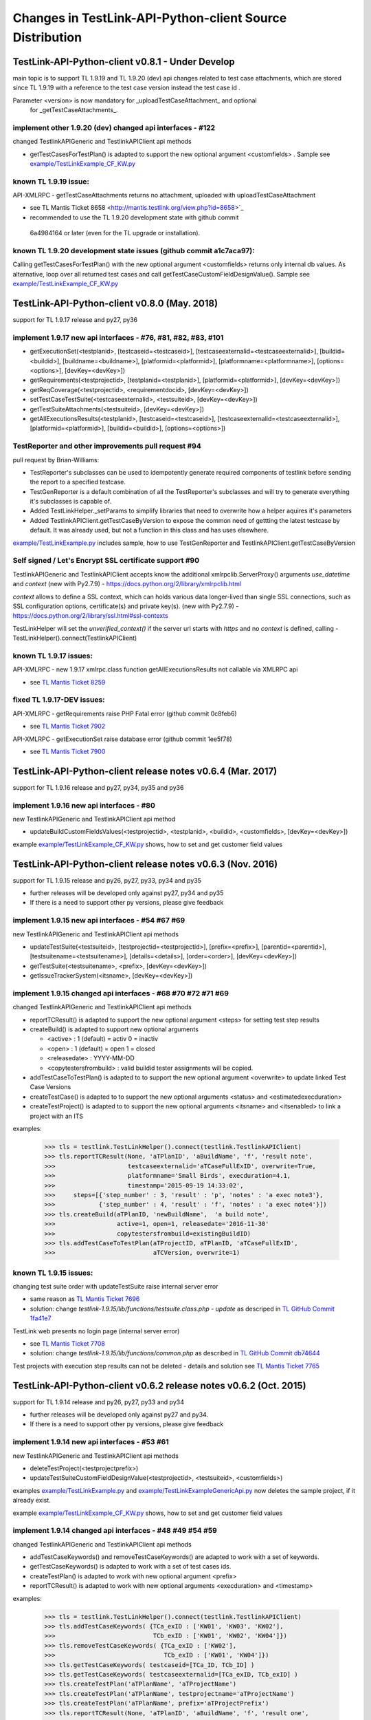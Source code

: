 Changes in TestLink-API-Python-client Source Distribution
=========================================================

TestLink-API-Python-client v0.8.1 - Under Develop 
------------------------------------------------------------
main topic is to support TL 1.9.19 and TL 1.9.20 (dev) api changes related to 
test case attachments, which are stored since TL 1.9.19 with a reference to
the test case version instead the test case id .

Parameter <version> is now mandatory for _uploadTestCaseAttachment_ and optional
 for _getTestCaseAttachments_. 
 
implement other 1.9.20 (dev) changed api interfaces - #122
~~~~~~~~~~~~~~~~~~~~~~~~~~~~~~~~~~~~~~~~~~~~~~~~~~~~~~~~~~~~~

changed TestlinkAPIGeneric and TestlinkAPIClient api methods

- getTestCasesForTestPlan() is adapted to support the new optional argument <customfields> . 
  Sample see `<example/TestLinkExample_CF_KW.py>`_ 

known TL 1.9.19 issue:
~~~~~~~~~~~~~~~~~~~~~~~ 
API-XMLRPC - getTestCaseAttachments returns no attachment, uploaded with uploadTestCaseAttachment

- see TL Mantis Ticket 8658 <http://mantis.testlink.org/view.php?id=8658>`_
- recommended to use the TL 1.9.20 development state with github commit 
 6a4984164 or later (even for the TL upgrade or installation). 
 
known TL 1.9.20 development state issues (github commit a1c7aca97):
~~~~~~~~~~~~~~~~~~~~~~~~~~~~~~~~~~~~~~~~~~~~~~~~~~~~~~~~~~~~~~~~~~~~~~~~~~~~~
Calling getTestCasesForTestPlan() with the new optional argument <customfields> returns only internal db values.
As alternative, loop over all returned test cases and call getTestCaseCustomFieldDesignValue(). 
Sample see `<example/TestLinkExample_CF_KW.py>`_

TestLink-API-Python-client v0.8.0 (May. 2018)
---------------------------------------------
support for TL 1.9.17 release and py27, py36


implement 1.9.17 new api interfaces - #76, #81, #82, #83, #101
~~~~~~~~~~~~~~~~~~~~~~~~~~~~~~~~~~~~~~~~~~~~~~~~~~~~~~~~~~~~~~

- getExecutionSet(<testplanid>, [testcaseid=<testcaseid>], [testcaseexternalid=<testcaseexternalid>], 
  [buildid=<buildid>], [buildname=<buildname>], [platformid=<platformid>], 
  [platformname=<platformname>], [options=<options>], [devKey=<devKey>])
- getRequirements(<testprojectid>, [testplanid=<testplanid>], [platformid=<platformid>], [devKey=<devKey>])
- getReqCoverage(<testprojectid>, <requirementdocid>, [devKey=<devKey>])
- setTestCaseTestSuite(<testcaseexternalid>, <testsuiteid>, [devKey=<devKey>])
- getTestSuiteAttachments(<testsuiteid>, [devKey=<devKey>])
- getAllExecutionsResults(<testplanid>, [testcaseid=<testcaseid>], 
  [testcaseexternalid=<testcaseexternalid>], [platformid=<platformid>], 
  [buildid=<buildid>], [options=<options>])

TestReporter and other improvements pull request #94
~~~~~~~~~~~~~~~~~~~~~~~~~~~~~~~~~~~~~~~~~~~~~~~~~~~~

pull request by Brian-Williams:

- TestReporter's subclasses can be used to idempotently generate required 
  components of testlink before sending the report to a specified testcase.
- TestGenReporter is a default combination of all the TestReporter's subclasses 
  and will try to generate everything it's subclasses is capable of.
- Added TestLinkHelper._setParams to simplify libraries that need to overwrite 
  how a helper aquires it's parameters
- Added TestlinkAPIClient.getTestCaseByVersion to expose the common need of 
  gettting the latest testcase by default. It was already used, but not a 
  function in this class and has uses elsewhere.

`<example/TestLinkExample.py>`_  includes sample, how to use 
TestGenReporter and TestlinkAPIClient.getTestCaseByVersion

Self signed / Let's Encrypt SSL certificate support #90
~~~~~~~~~~~~~~~~~~~~~~~~~~~~~~~~~~~~~~~~~~~~~~~~~~~~~~~

TestlinkAPIGeneric and TestlinkAPIClient accepts know the additional 
xmlrpclib.ServerProxy() arguments *use_datetime* and *context* (new with Py2.7.9)
-  https://docs.python.org/2/library/xmlrpclib.html

*context* allows to define a SSL context, which can holds various data 
longer-lived than single SSL connections, such as SSL configuration options, 
certificate(s) and private key(s). (new with Py2.7.9)
- https://docs.python.org/2/library/ssl.html#ssl-contexts 

TestLinkHelper will set the *unverified_context()* if the server url starts with
*https* and no *context* is defined, calling 
- TestLinkHelper().connect(TestlinkAPIClient)


known TL 1.9.17 issues:
~~~~~~~~~~~~~~~~~~~~~~~
API-XMLRPC - new 1.9.17 xmlrpc.class function getAllExecutionsResults not callable via XMLRPC api

- see `TL Mantis Ticket 8259 <http://mantis.testlink.org/view.php?id=8259>`_

fixed TL 1.9.17-DEV issues:
~~~~~~~~~~~~~~~~~~~~~~~~~~~
API-XMLRPC - getRequirements raise PHP Fatal error (github commit 0c8feb6)

- see `TL Mantis Ticket 7902 <http://mantis.testlink.org/view.php?id=7900>`_

API-XMLRPC - getExecutionSet raise database error (github commit 1ee5f78)

- see `TL Mantis Ticket 7900 <http://mantis.testlink.org/view.php?id=7900>`_

TestLink-API-Python-client release notes v0.6.4 (Mar. 2017)
-----------------------------------------------------------
support for TL 1.9.16 release and py27, py34, py35 and py36

implement 1.9.16 new api interfaces - #80
~~~~~~~~~~~~~~~~~~~~~~~~~~~~~~~~~~~~~~~~~

new TestlinkAPIGeneric and TestlinkAPIClient api method

- updateBuildCustomFieldsValues(<testprojectid>, <testplanid>, <buildid>, 
  <customfields>, [devKey=<devKey>])
  
example `<example/TestLinkExample_CF_KW.py>`_ shows, how to set and get 
customer field values

TestLink-API-Python-client release notes v0.6.3 (Nov. 2016)
-----------------------------------------------------------
support for TL 1.9.15 release and py26, py27, py33, py34 and py35

- further releases will be developed only against py27, py34 and py35
- If there is a need to support other py versions, please give feedback

implement 1.9.15 new api interfaces - #54 #67 #69
~~~~~~~~~~~~~~~~~~~~~~~~~~~~~~~~~~~~~~~~~~~~~~~~~

new TestlinkAPIGeneric and TestlinkAPIClient api methods

- updateTestSuite(<testsuiteid>, [testprojectid=<testprojectid>], 
  [prefix=<prefix>], [parentid=<parentid>], [testsuitename=<testsuitename>], 
  [details=<details>], [order=<order>], [devKey=<devKey>])
- getTestSuite(<testsuitename>, <prefix>, [devKey=<devKey>])
- getIssueTrackerSystem(<itsname>, [devKey=<devKey>])
 
implement 1.9.15 changed api interfaces - #68 #70 #72 #71 #69
~~~~~~~~~~~~~~~~~~~~~~~~~~~~~~~~~~~~~~~~~~~~~~~~~~~~~~~~~~~~~

changed TestlinkAPIGeneric and TestlinkAPIClient api methods

- reportTCResult() is adapted to support the new optional argument <steps>
  for setting test step results
- createBuild() is adapted to support new optional arguments

  - <active> : 1 (default) = activ  0 = inactiv 
  - <open>   : 1 (default) = open   1 = closed
  - <releasedate> : YYYY-MM-DD
  - <copytestersfrombuild> : valid buildid tester assignments will be copied.
  
- addTestCaseToTestPlan() is adapted to to support the new optional argument 
  <overwrite> to update linked Test Case Versions
- createTestCase() is adapted to to support the new optional arguments <status>
  and <estimatedexecduration>
- createTestProject() is adapted to to support the new optional arguments 
  <itsname> and <itsenabled> to link a project with an ITS

examples:

 >>> tls = testlink.TestLinkHelper().connect(testlink.TestlinkAPIClient)
 >>> tls.reportTCResult(None, 'aTPlanID', 'aBuildName', 'f', 'result note',
 >>>                    testcaseexternalid='aTCaseFullExID', overwrite=True,
 >>>                    platformname='Small Birds', execduration=4.1,
 >>>                    timestamp='2015-09-19 14:33:02',
 >>>     steps=[{'step_number' : 3, 'result' : 'p', 'notes' : 'a exec note3'},
 >>>            {'step_number' : 4, 'result' : 'f', 'notes' : 'a exec note4'}])
 >>> tls.createBuild(aTPlanID, 'newBuildName',  'a build note', 
 >>>                 active=1, open=1, releasedate='2016-11-30'
 >>>                 copytestersfrombuild=existingBuildID)
 >>> tls.addTestCaseToTestPlan(aTProjectID, aTPlanID, 'aTCaseFullExID',
 >>>                           aTCVersion, overwrite=1)
 
 
known TL 1.9.15 issues:
~~~~~~~~~~~~~~~~~~~~~~~

changing test suite order with updateTestSuite raise internal server error

- same reason as `TL Mantis Ticket 7696 <http://mantis.testlink.org/view.php?id=7696>`_
- solution: change *testlink-1.9.15/lib/functions/testsuite.class.php - update* as
  descriped in `TL GitHub Commit 1fa41e7 <https://github.com/TestLinkOpenSourceTRMS/testlink-code/commit/1fa41e7ca1eefa55ceaffac8c44a219c05e710e2>`_
  
TestLink web presents no login page (internal server error)

- see `TL Mantis Ticket 7708 <http://mantis.testlink.org/view.php?id=7708>`_
- solution: change *testlink-1.9.15/lib/functions/common.php* as described in `TL GitHub Commit db74644 <https://github.com/TestLinkOpenSourceTRMS/testlink-code/commit/db746440924aa3a572c8058a0595a9572cf36979>`_

Test projects with execution step results can not be deleted
- details and solution see `TL Mantis Ticket 7765 <http://mantis.testlink.org/view.php?id=7765>`_

TestLink-API-Python-client v0.6.2 release notes v0.6.2 (Oct. 2015)
------------------------------------------------------------------
support for TL 1.9.14 release and py26, py27, py33 and py34

- further releases will be developed only against py27 and py34. 
- If there is a need to support other py versions, please give feedback

implement 1.9.14 new api interfaces - #53 #61
~~~~~~~~~~~~~~~~~~~~~~~~~~~~~~~~~~~~~~~~~~~~~

new TestlinkAPIGeneric and TestlinkAPIClient api methods

- deleteTestProject(<testprojectprefix>) 
- updateTestSuiteCustomFieldDesignValue(<testprojectid>, <testsuiteid>, <customfields>)

examples  `<example/TestLinkExample.py>`_  and 
`<example/TestLinkExampleGenericApi.py>`_ now deletes the sample project, if it
already exist.

example `<example/TestLinkExample_CF_KW.py>`_ shows, how to set and get 
customer field values

implement 1.9.14 changed api interfaces - #48 #49 #54 #59
~~~~~~~~~~~~~~~~~~~~~~~~~~~~~~~~~~~~~~~~~~~~~~~~~~~~~~~~~

changed TestlinkAPIGeneric and TestlinkAPIClient api methods
 
- addTestCaseKeywords() and removeTestCaseKeywords() are adapted to work with a set of keywords.

- getTestCaseKeywords() is adapted to work with a set of test cases ids.

- createTestPlan() is adapted to work with new optional argument <prefix>

- reportTCResult() is adapted to work with new optional arguments <execduration>
  and <timestamp>

examples:

 >>> tls = testlink.TestLinkHelper().connect(testlink.TestlinkAPIClient)
 >>> tls.addTestCaseKeywords( {TCa_exID : ['KW01', 'KW03', 'KW02'], 
 >>>                           TCb_exID : ['KW01', 'KW02', 'KW04']})
 >>> tls.removeTestCaseKeywords( {TCa_exID : ['KW02'], 
 >>>                              TCb_exID : ['KW01', 'KW04']})  
 >>> tls.getTestCaseKeywords( testcaseid=[TCa_ID, TCb_ID] )  
 >>> tls.getTestCaseKeywords( testcaseexternalid=[TCa_exID, TCb_exID] )  
 >>> tls.createTestPlan('aTPlanName', 'aTProjectName')
 >>> tls.createTestPlan('aTPlanName', testprojectname='aTProjectName')
 >>> tls.createTestPlan('aTPlanName', prefix='aTProjectPrefix')  
 >>> tls.reportTCResult(None, 'aTPlanID', 'aBuildName', 'f', 'result one', 
 >>>                    testcaseexternalid='aTCaseFullExID', overwrite=True,
 >>>                    platformname='Small Birds', execduration=4.1,
 >>>                    timestamp='2015-09-19 14:33:02')
 
Attention:
the api getTestCaseKeywords() returns for the situation **invalid test case id**
a different error code

- 1.9.13 error code *5000* - 1.9.14 error code *5040*

Bugfixes TestLink-API-Python-client v0.6.1 - #51 #55 #56 #45
~~~~~~~~~~~~~~~~~~~~~~~~~~~~~~~~~~~~~~~~~~~~~~~~~~~~~~~~~~~~

whatArgs reports incorrect arg name for createTestCase
 
- wrong arg name <execution>, correct arg name <executiontype>

TestlinkAPIClient service method countProjects() raise 'Empty Response!' error, 
when no project exist

- general problem of all 'count*' service methods
- api method 'getProjects()' now returns an empty list when no projects exists

TestlinkAPIClient does not accept optional argument 'transport' for proxy 
configuration 

- *TestlinkAPIClient* accepts now like *TestlinkAPIGeneric* optional arguments

TestlinkAPIClient service method listKeywordsForTC() uses now getTestCaseKeywords()

- internal change to reduce code complexity 

Known TL 1.9.14 limitations:
~~~~~~~~~~~~~~~~~~~~~~~~~~~~

- 7282 updateTestSuiteCustomFieldDesignValue() does change customer field values

TestLink-API-Python-client release notes v0.6.1 (Mar. 2015)
-----------------------------------------------------------
support for TL 1.9.13 release  

Proxy configuration support in TestLinkHelper - pull request #36
~~~~~~~~~~~~~~~~~~~~~~~~~~~~~~~~~~~~~~~~~~~~~~~~~~~~~~~~~~~~~~~~
 
Integrates `Maberi <https://github.com/Maberi/TestLink-API-Python-client>`_ 
pull request `#36 <https://github.com/lczub/TestLink-API-Python-client/pull/36>`_ 

- allows easy proxy configuration using TestLinkHelper
- Adds a new --proxy option in command line.
- Recognizes "http_proxy" environment variable.
 
implement 1.9.13 new api methods #32 #41 #42 #44 #47 #46
~~~~~~~~~~~~~~~~~~~~~~~~~~~~~~~~~~~~~~~~~~~~~~~~~~~~~~~~

new TestlinkAPIGeneric and TestlinkAPIClient api methods

- unassignTestCaseExecutionTask(<testplanid>, <testcaseexternalid>, 
  [buildid=<buildid>], [buildname=<buildname>], [platformid=<platformid>], 
  [platformname=<platformname>], [user=<loginname>], 
  [action='unassignAll'|'unassignOne'], [devKey=<devKey>])
  
- getProjectKeywords(<testprojectid>)  

- getTestCaseKeywords([testcaseid=<testcaseid>], 
  [testcaseexternalid=<testcaseexternalid>])
  
- deleteTestPlan(<testplanid>) 

- addTestCaseKeywords(<testcaseexternalid>, <keywords>)
    Attention: with TL 1.9.14, this api method will change the interface (args)
    see `TL Mantis Task 6934 <http://mantis.testlink.org/view.php?id=6934>`_ 
    
- removeTestCaseKeywords(<testcaseexternalid>, <keywords>)
    Attention: with TL 1.9.14, this api method will change the interface (args)
    see `TL Mantis Task 6907 <http://mantis.testlink.org/view.php?id=6907>`_ 

  
examples see `<example/TestLinkExample.py>`_ and `<example/TestLinkExample_CF_KW.py>`_
 
implement 1.9.13 api change - getTestCasesForTestPlan #41
~~~~~~~~~~~~~~~~~~~~~~~~~~~~~~~~~~~~~~~~~~~~~~~~~~~~~~~~~

TestlinkAPIGeneric and TestlinkAPIClient api method getTestCasesForTestPlan() 
accepts now the additional optional argument platformid=<platformid>

example:

 >>> tls = testlink.TestLinkHelper().connect(testlink.TestlinkAPIClient)
 >>> tls.getTestCasesForTestPlan(aTPlanID, platformid=aPlatFormID)
  {'12996': {'949': {'platform_name': 'Small Bird',  ... }}
  
Also the optional argument buildid=<buildid> could now be used


TestLink-API-Python-client release notes v0.6.0 (Dec. 2014)
-----------------------------------------------------------

support for TestLink release 1.9.12 and py26, py27, py33 and py34

python 3 support - pull requests #33 #37
~~~~~~~~~~~~~~~~~~~~~~~~~~~~~~~~~~~~~~~~

Integrates `manojklm <https://github.com/manojklm/TestLink-API-Python-client>`_ 
pull requests 
`#33 <https://github.com/lczub/TestLink-API-Python-client/pull/33>`_ 
and `#37 <https://github.com/lczub/TestLink-API-Python-client/pull/37>`_

- add source and unittest support for py33 and py34  
- extend py26 support for unittest2
- add *.travis.yml* configuration for `Travis CI <http://docs.travis-ci.com/>`_ 
- add *tox.ini* configuration for `Tox <http://tox.readthedocs.org>`_  

Track now TestLink-API-Python-client build results on Travis CI - see
https://travis-ci.org/lczub/TestLink-API-Python-client 

extend upload attachments - handling file path #40
~~~~~~~~~~~~~~~~~~~~~~~~~~~~~~~~~~~~~~~~~~~~~~~~~~

uploading attachments excepts now also a file path as parameter. 

still supported 0.5.2 behavior - file descriptor::

 a_file_obj=open(A_VALID_FILE_PATH)
 newAttachment = myTestLink.uploadExecutionAttachment(a_file_obj, A_Result_ID, 
                                  'Attachment Title', 'Attachment Description')

new supported 0.6.0 behaviour - file path::

 a_file_path=A_VALID_FILE_PATH
 newAttachment = myTestLink.uploadExecutionAttachment(a_file_path, A_Result_ID, 
                                   'Attachment Title', 'Attachment Description')

TestLink-API-Python-client release notes v0.5.2 (Oct. 2014)
-----------------------------------------------------------
support for TestLink release 1.9.12

implement 1.9.12 new api method - getTestCaseAssignedTester #29
~~~~~~~~~~~~~~~~~~~~~~~~~~~~~~~~~~~~~~~~~~~~~~~~~~~~~~~~~~~~~~~

new TestlinkAPIGeneric and TestlinkAPIClient api method

- getTestCaseAssignedTester(<testplanid>, <testcaseexternalid>,
  [buildid=<buildid>], [buildname=<buildname>], [platformid=<platformid>], 
  [platformname=<platformname>], [devKey=<devKey>])

examples see `<example/TestLinkExample.py>`_  

implement 1.9.12 new api method - getTestCaseBugs #30
~~~~~~~~~~~~~~~~~~~~~~~~~~~~~~~~~~~~~~~~~~~~~~~~~~~~~

new TestlinkAPIGeneric and TestlinkAPIClient api method

- getTestCaseBugs(<testplanid>, 
  [testcaseid]=<testcaseid>], [testcaseexternalid=<testcaseexternalid>], 
  [buildid=<buildid>], [buildname=<buildname>], [platformid=<platformid>], 
  [platformname=<platformname>], [devKey=<devKey>])

examples see `<example/TestLinkExample.py>`_  
  
TestLink-API-Python-client release notes v0.5.1 (Aug. 2014)
-----------------------------------------------------------
support for TestLink release 1.9.11

implement 1.9.11 api change - getLastExecutionResult #27
~~~~~~~~~~~~~~~~~~~~~~~~~~~~~~~~~~~~~~~~~~~~~~~~~~~~~~~~

TestlinkAPIGeneric and TestlinkAPIClient api method getLastExecutionResult() 
accepts now following additional optional arguments

- options = {'getBugs' : True / False}

example:

 >>> tls = testlink.TestLinkHelper().connect(testlink.TestlinkAPIClient)
 >>> tls.getLastExecutionResult(aTPlanID, aTCaseID, options={'getBugs' : True})
  [{ ... , 'tcversion_id': '8929', ... , 'bugs': [{'bug_id': '4711'}], ... }]

implement 1.9.11 new api method - assignTestCaseExecutionTask #26
~~~~~~~~~~~~~~~~~~~~~~~~~~~~~~~~~~~~~~~~~~~~~~~~~~~~~~~~~~~~~~~~~

new TestlinkAPIGeneric and TestlinkAPIClient api method

- assignTestCaseExecutionTask(<user>, <testplanid>, <testcaseexternalid>, 
  [buildid=<buildid>], [buildname=<buildname>], [platformid=<platformid>], 
  [platformname=<platformname>], [devKey=<devKey>])
  
examples see `<example/TestLinkExample.py>`_  


TestLink-API-Python-client release notes v0.5.0 (Jul. 2014)
-----------------------------------------------------------
support for TestLink release 1.9.10

new service methods - list keywords #25
~~~~~~~~~~~~~~~~~~~~~~~~~~~~~~~~~~~~~~~

new TestlinkAPIClient service methods, which returns keyword lists without 
internal details (like getTestCasesForTestSuite() does)

- listKeywordsForTC(internal_or_external_tc_id) 
- listKeywordsForTC(internal_ts_id)

Example::

 >>> import testlink
 >>> tls = testlink.TestLinkHelper().connect(testlink.TestlinkAPIClient)
 >>> tc_kw = tls.listKeywordsForTC('NPROAPI-3')
  ['KeyWord01', 'KeyWord03']
 >>> tc_kw = tls.listKeywordsForTC(5440)
  ['KeyWord01', 'KeyWord03']
 >>> tc_kw = tls.listKeywordsForTC('5440')
  ['KeyWord01', 'KeyWord03']
 >>> ts_kw = tls.listKeywordsForTS('5415')
  {'5440' : ['KeyWord01', 'KeyWord03'], '5445' : ['KeyWord03'], '5450' : []}
  
                                        
Known limitations:

- it is not possible to ask for a special test case version, cause TL links 
  keywords against a test case and not a test case version

implement 1.9.10 api change - getTestCasesForTestSuite #23
~~~~~~~~~~~~~~~~~~~~~~~~~~~~~~~~~~~~~~~~~~~~~~~~~~~~~~~~~~

TestlinkAPIGeneric and TestlinkAPIClient api method getTestCasesForTestSuite() 
accepts now following additional optional arguments (usable with TL >= 1.9.10) 

- parameter getkeywords

implement 1.9.10 api change - reportTCResult #24
~~~~~~~~~~~~~~~~~~~~~~~~~~~~~~~~~~~~~~~~~~~~~~~~

TestlinkAPIGeneric and TestlinkAPIClient api method reportTCResult() 
accepts now following additional optional arguments (usable with TL >= 1.9.10) 
 
- user


implement missing 1.9.8 api method - CustomField #12
~~~~~~~~~~~~~~~~~~~~~~~~~~~~~~~~~~~~~~~~~~~~~~~~~~~~

new TestlinkAPIGeneric and TestlinkAPIClient api methods

- updateTestCaseCustomFieldDesignValue, getTestCaseCustomFieldExecutionValue  
  getTestCaseCustomFieldTestPlanDesignValue
- getTestSuiteCustomFieldDesignValue, getTestPlanCustomFieldDesignValue
- getReqSpecCustomFieldDesignValue , getRequirementCustomFieldDesignValue


TestLink-API-Python-client release notes v0.4.8 (Mar. 2014)
-----------------------------------------------------------

add Python 2.6 support #21
~~~~~~~~~~~~~~~~~~~~~~~~~~

Installation failed under Python 2.6 with on error, cause TestlinkAPIGeneric
used in *_convertPostionalArgs()* a
`Py31 feature, back ported to Py27 <http://docs.python.org/2/whatsnew/2.7.html#python-3-1-features>`_

- Dictionary and set comprehensions ({i: i*2 for i in range(3)}).

TestLink-API-Python-client is now installable under Py26 and Py27.
To use it under Py26, the module *argparse* must be installed additionally::

    pip install argparse
    pip install TestLink-API-Python-client
    

implement 1.9.9 api changes - getLastExecutionResult #16
~~~~~~~~~~~~~~~~~~~~~~~~~~~~~~~~~~~~~~~~~~~~~~~~~~~~~~~~
TestlinkAPIGeneric and TestlinkAPIClient api method getLastExecutionResult() 
accepts now following additional optional arguments (usable with TL >= 1.9.9) 
 
- platformid, platformname, buildid, buildname

implement missing 1.9.9 api method - testLinkVersion #16
~~~~~~~~~~~~~~~~~~~~~~~~~~~~~~~~~~~~~~~~~~~~~~~~~~~~~~~~
new TestlinkAPIGeneric and TestlinkAPIClient api method to return the TL version

- testLinkVersion()

new TestlinkAPIGeneric and TestlinkAPIClient service method to return connection informations

- connectionInfo()

implement missing 1.9.8 api method - miscellaneous #14
~~~~~~~~~~~~~~~~~~~~~~~~~~~~~~~~~~~~~~~~~~~~~~~~~~~~~~

new TestlinkAPIGeneric and TestlinkAPIClient api methods

- getUserByLogin(), getUserByID()
- deleteExecution()
- setTestCaseExecutionType()
- assignRequirements()
- getExecCountersByBuild()

Known TL 1.9.9 limitations:

- 6202 assignRequirements() calls assign_to_tcase() without author_id
- 6197 MSSQL - 1.9.8 Upgrade - req_coverage table
- 6193 POSTGRESQL - 1.9.8 Upgrade - req_coverage table

TestLink-API-Python-client release notes v0.4.7 (Jan. 2014)
-----------------------------------------------------------

new service methods - copy test cases #17
~~~~~~~~~~~~~~~~~~~~~~~~~~~~~~~~~~~~~~~~~
new TestlinkAPIClient service methods to copy test cases between test suites or
to create a new test case version.

- copyTCnewVersion(origTestCaseId, \*\*changedAttributes)
- copyTCnewTestCase(origTestCaseId, \*\*changedAttributes)
- getProjectIDByNode(a_nodeid)

Example::

 >>> import testlink
 >>> tls = testlink.TestLinkHelper().connect(testlink.TestlinkAPIClient)
 >>> tc_info = tls.getTestCase(None, testcaseexternalid='NPROAPI-3')
 [{'full_tc_external_id': 'NPROAPI-3', ..., 'id': '5440',  'version': '2',  
   'testsuite_id': '5415', 'tc_external_id': '3','testcase_id': '5425', ...}]
 >>> tls.copyTCnewTestCase(tc_info[0]['testcase_id'], testsuiteid=newSuiteID, 
                                          testcasename='a new test case name')
                                          
Known limitations:

- estimatedexecduration settings are not copied                                          

implement missing 1.9.8 api methods - TestCase #11
~~~~~~~~~~~~~~~~~~~~~~~~~~~~~~~~~~~~~~~~~~~~~~~~~~
new TestlinkAPIGeneric and TestlinkAPIClient api methods to modify test cases

- addTestCaseToTestPlan, updateTestCase 
- createTestCaseSteps, deleteTestCaseSteps

Known TL 1.9.9 limitations:

- 6109 createTestCaseSteps with action *update* does not change existing steps
- 6108 createTestCaseSteps creates steps without test case references
- 6102 updateTestCase returns debug informations 
- 6101 updateTestCase does not set modification timestamp

implement missing 1.9.8 api methods - Attachments #13
~~~~~~~~~~~~~~~~~~~~~~~~~~~~~~~~~~~~~~~~~~~~~~~~~~~~~
new TestlinkAPIGeneric and TestlinkAPIClient api methods to upload attachments

- uploadRequirementSpecificationAttachment, uploadRequirementAttachment
- uploadTestProjectAttachment, uplodTestSuiteAttachment
- uploadTestCaseAttachment

TestLink-API-Python-client release notes v0.4.6 (Dec. 2013)
-----------------------------------------------------------

TestLink-API-Python-client is now installable via PyPI #15
~~~~~~~~~~~~~~~~~~~~~~~~~~~~~~~~~~~~~~~~~~~~~~~~~~~~~~~~~~
    pip install TestLink-API-Python-client

new api methods for Platforms implemented #10
~~~~~~~~~~~~~~~~~~~~~~~~~~~~~~~~~~~~~~~~~~~~~
new TestlinkAPIGeneric and TestlinkAPIClient api methods to handle platforms

- createPlatform, getProjectPlatforms
- addPlatformToTestPlan, removePlatformFromTestPlan

Known TL 1.9.9 limitations:

- 6076 addPlatformToTestPlan creates invalid platform links

TestLink-API-Python-client release notes v0.4.5 (Nov. 2013)
-----------------------------------------------------------

All v0.4.0 API methods from TestlinkAPIClient are shifted to the new super class
TestlinkAPIGeneric and could be used with the new optional argument handling and
asked with whatArgs() for there arguments.

- getProject, createTestProject, createTestCase, createTestSuite, createTestPlan, 
  createTestCase
- createBuild, reportTCResult, uploadExecutionAttachment, 
- getTestProjectByName, getProjectTestPlans, getTotalsForTestPlan, getBuildsForTestPlan
- getLatestBuildForTestPlan, getTestPlanByName
- getTestSuitesForTestPlan, getTestSuiteByID, getTestSuitesForTestSuite, 
  getFirstLevelTestSuitesForTestProject 
- getTestCasesForTestSuite, getTestCasesForTestPlan, getTestCaseIDByName, getFullPath
- getLastExecutionResult, getTestCaseCustomFieldDesignValue, getTestCaseAttachments

Other API methods can be used with the new method

- callServerWithPosArgs(apiMethodame, [apiArgName=apiArgValue])

generic api class TestlinkAPIGeneric #7
~~~~~~~~~~~~~~~~~~~~~~~~~~~~~~~~~~~~~~~
new class TestlinkAPIGeneric implements the Testlink API methods as generic PY methods
    
- all arguments of Teslink API are supported as optional arguments
- often used (or mandatory) arguments can be configured as positional arguments
- error handling for TestLink API error codes

class TestlinkAPIClient inherits now from TestlinkAPIGeneric the Testlink API methods

- configuration for positional arguments are consistent with v0.4.0
  - except getTestCaseIDByName (see ac6ccf5)

Attention - handling for optional arguments has been changed. Existing code, 
which uses TestlinkAPIClient, must be adapted. Changes between v0.4.5 and v.0.4.0 
are documented in `example/TestLinkExample.py`

public API method callServerWithPosArgs() #4
~~~~~~~~~~~~~~~~~~~~~~~~~~~~~~~~~~~~~~~~~~~~
Every implemented API method uses the new method callServerWithPosArgs() to call
the server and check the response for error codes.

- If the response include an error code, a TLResponseError is raised

This method can although be used to call not yet implemented API methods.

helper method .whatArgs(apiMethodName) #8
~~~~~~~~~~~~~~~~~~~~~~~~~~~~~~~~~~~~~~~~~

The Teslink API Client can now be asked, what arguments a API method expects::

	import testlink
	tlh = testlink.TestLinkHelper()
	tls = tlh.connect(testlink.TestlinkAPIClient)
	print tls.whatArgs('createTestPlan')
	createTestPlan(<testplanname>, <testprojectname>, [note=<note>], [active=<active>], [public=<public>], [devKey=<devKey>])
	 create a test plan 

or for a description of all implemented api method ::

	import testlink
	tlh = testlink.TestLinkHelper()
	tls = tlh.connect(testlink.TestlinkAPIClient)
	for m in testlink.testlinkargs._apiMethodsArgs.keys():
		print tls.whatArgs(m), '\n'

other changes
~~~~~~~~~~~~~

see `Milestone v0.4.5 <https://github.com/lczub/TestLink-API-Python-client/issues?milestone=3&state=closed>`_
